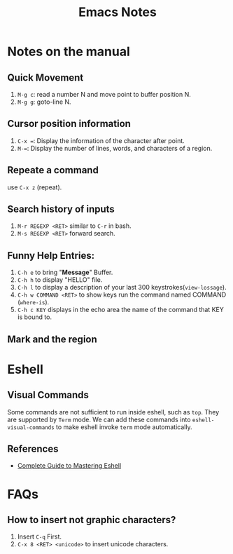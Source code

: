 #+TITLE: Emacs Notes

* Notes on the manual
** Quick Movement
1. =M-g c=: read a number N and move point to buffer position N.
2. =M-g g=: goto-line N.
** Cursor position information
1. =C-x ==: Display the information of the character after point.
2. =M-==: Display the number of lines, words, and characters of a region.
** Repeate a command
use =C-x z= (repeat).
** Search history of inputs
1. =M-r REGEXP <RET>= similar to =C-r= in bash.
2. =M-s REGEXP <RET>= forward search.
** Funny Help Entries:
1. =C-h e= to bring "*Message*" Buffer.
2. =C-h h= to display "HELLO" file.
3. =C-h l= to display a description of your last 300 keystrokes(=view-lossage=).
4. =C-h w COMMAND <RET>= to show keys run the command named COMMAND (=where-is=).
5. =C-h c KEY= displays in the echo area the name of the command
   that KEY is bound to.
** Mark and the region

* Eshell
** Visual Commands
Some commands are not sufficient to run inside eshell, such as
=top=. They are supported by =Term= mode. We can add these commands
into =eshell-visual-commands= to make eshell invoke =term= mode automatically.

** References
- [[http://www.masteringemacs.org/articles/2010/12/13/complete-guide-mastering-eshell/][Complete Guide to Mastering Eshell]]

* FAQs
** How to insert not graphic characters?
1. Insert =C-q= First.
2. =C-x 8 <RET> <unicode>= to insert unicode characters.
